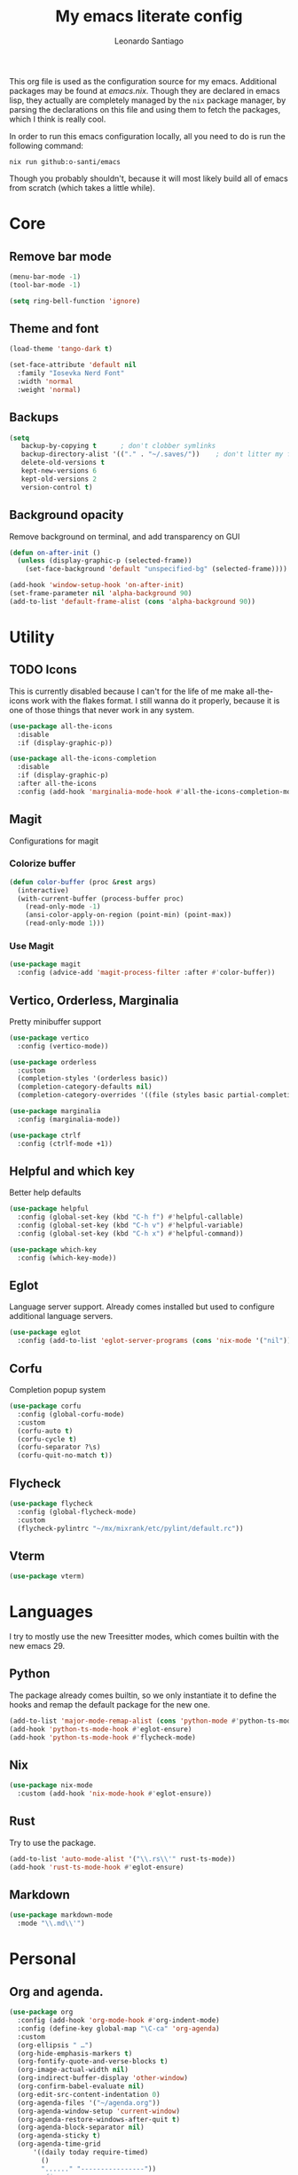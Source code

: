#+TITLE: My emacs literate config
#+AUTHOR: Leonardo Santiago

This org file is used as the configuration source for my emacs. Additional packages may be found at [[emacs.nix]]. Though they are declared in emacs lisp, they actually are completely managed by the =nix= package manager, by parsing the declarations on this file and using them to fetch the packages, which I think is really cool.

In order to run this emacs configuration locally, all you need to do is run the following command:
#+begin_src shell
nix run github:o-santi/emacs
#+end_src
Though you probably shouldn't, because it will most likely build all of emacs from scratch (which takes a little while). 

* Core
** Remove bar mode
#+begin_src emacs-lisp :tangle yes
(menu-bar-mode -1)
(tool-bar-mode -1)

(setq ring-bell-function 'ignore)
#+end_src

** Theme and font
#+begin_src emacs-lisp :tangle yes
(load-theme 'tango-dark t)

(set-face-attribute 'default nil
  :family "Iosevka Nerd Font"
  :width 'normal
  :weight 'normal)
#+end_src

** Backups
#+begin_src emacs-lisp :tangle yes
(setq
   backup-by-copying t      ; don't clobber symlinks
   backup-directory-alist '(("." . "~/.saves/"))    ; don't litter my fs tree
   delete-old-versions t
   kept-new-versions 6
   kept-old-versions 2
   version-control t)
#+end_src

** Background opacity
Remove background on terminal, and add transparency on GUI
#+begin_src emacs-lisp :tangle yes
(defun on-after-init ()
  (unless (display-graphic-p (selected-frame))
    (set-face-background 'default "unspecified-bg" (selected-frame))))

(add-hook 'window-setup-hook 'on-after-init)
(set-frame-parameter nil 'alpha-background 90)
(add-to-list 'default-frame-alist (cons 'alpha-background 90))
#+end_src

* Utility
** TODO Icons
This is currently disabled because I can't for the life of me make all-the-icons work with the flakes format. I still wanna do it properly, because it is one of those things that never work in any system.
#+begin_src emacs-lisp :tangle yes
(use-package all-the-icons
  :disable
  :if (display-graphic-p))

(use-package all-the-icons-completion
  :disable
  :if (display-graphic-p)
  :after all-the-icons
  :config (add-hook 'marginalia-mode-hook #'all-the-icons-completion-mode))
#+end_src
** Magit
Configurations for magit
*** Colorize buffer
#+begin_src emacs-lisp :tangle yes
(defun color-buffer (proc &rest args)
  (interactive)
  (with-current-buffer (process-buffer proc)
    (read-only-mode -1)
    (ansi-color-apply-on-region (point-min) (point-max))
    (read-only-mode 1)))
#+end_src

*** Use Magit
#+begin_src emacs-lisp :tangle yes
(use-package magit
  :config (advice-add 'magit-process-filter :after #'color-buffer))
#+end_src
** Vertico, Orderless, Marginalia
Pretty minibuffer support
#+begin_src emacs-lisp :tangle yes
  (use-package vertico
    :config (vertico-mode))

  (use-package orderless
    :custom
    (completion-styles '(orderless basic))
    (completion-category-defaults nil)
    (completion-category-overrides '((file (styles basic partial-completion)))))

  (use-package marginalia
    :config (marginalia-mode))

  (use-package ctrlf
    :config (ctrlf-mode +1))
#+end_src
** Helpful and which key
Better help defaults
#+begin_src emacs-lisp :tangle yes
(use-package helpful
  :config (global-set-key (kbd "C-h f") #'helpful-callable)
  :config (global-set-key (kbd "C-h v") #'helpful-variable)
  :config (global-set-key (kbd "C-h x") #'helpful-command))

(use-package which-key
  :config (which-key-mode))
#+end_src
** Eglot
Language server support. Already comes installed but used to configure additional language servers.
#+begin_src emacs-lisp :tangle yes
(use-package eglot
  :config (add-to-list 'eglot-server-programs (cons 'nix-mode '("nil"))))
#+end_src

** Corfu
Completion popup system
#+begin_src emacs-lisp :tangle yes
(use-package corfu
  :config (global-corfu-mode)
  :custom
  (corfu-auto t)
  (corfu-cycle t)
  (corfu-separator ?\s)
  (corfu-quit-no-match t))
#+end_src
** Flycheck
#+begin_src emacs-lisp :tangle yes
(use-package flycheck
  :config (global-flycheck-mode)
  :custom
  (flycheck-pylintrc "~/mx/mixrank/etc/pylint/default.rc"))
#+end_src
** Vterm
#+begin_src emacs-lisp :tangle yes
(use-package vterm)
#+end_src
* Languages
I try to mostly use the new Treesitter modes, which comes builtin with the new emacs 29.
** Python
The package already comes builtin, so we only instantiate it to define the hooks and remap the default package for the new one.
#+begin_src emacs-lisp :tangle yes
(add-to-list 'major-mode-remap-alist (cons 'python-mode #'python-ts-mode))
(add-hook 'python-ts-mode-hook #'eglot-ensure)
(add-hook 'python-ts-mode-hook #'flycheck-mode)
#+end_src

** Nix
#+begin_src emacs-lisp :tangle yes
(use-package nix-mode
  :custom (add-hook 'nix-mode-hook #'eglot-ensure))
#+end_src
** Rust
Try to use the package.
#+begin_src emacs-lisp :tangle yes
(add-to-list 'auto-mode-alist '("\\.rs\\'" rust-ts-mode))
(add-hook 'rust-ts-mode-hook #'eglot-ensure)
#+end_src

** Markdown
#+begin_src emacs-lisp :tangle yes
(use-package markdown-mode
  :mode "\\.md\\'")
#+end_src
* Personal
** Org and agenda.
#+begin_src emacs-lisp :tangle yes
(use-package org
  :config (add-hook 'org-mode-hook #'org-indent-mode)
  :config (define-key global-map "\C-ca" 'org-agenda)
  :custom
  (org-ellipsis " …")
  (org-hide-emphasis-markers t)
  (org-fontify-quote-and-verse-blocks t)
  (org-image-actual-width nil)
  (org-indirect-buffer-display 'other-window)
  (org-confirm-babel-evaluate nil)
  (org-edit-src-content-indentation 0)
  (org-agenda-files '("~/agenda.org"))
  (org-agenda-window-setup 'current-window)
  (org-agenda-restore-windows-after-quit t)
  (org-agenda-block-separator nil)
  (org-agenda-sticky t)
  (org-agenda-time-grid
      '((daily today require-timed)
        ()
        "......" "----------------"))
  ;; :config
  ;; (when (display-graphic-p)
  ;;     (setq org-agenda-category-icon-alist
  ;;      `(
  ;; 	 ("Trabalho" ,(list (all-the-icons-material "work")) nil nil :ascent center)
  ;; 	 ("Pessoal" ,(list (all-the-icons-material "account_box")) nil nil :ascent center)
  ;; 	 ("Faculdade" ,(list (all-the-icons-material "school")) nil nil :ascent center))))
  )
#+end_src
** TODO Dashboard
I dont know if I wanna keep it or not.
#+begin_src emacs-lisp :tangle yes
(use-package dashboard
  :ensure t
  :config (dashboard-setup-startup-hook)
  :custom
  (dashboard-center-content t)
  (dashboard-show-shortcuts nil)
  ; (dashboard-icon-type 'all-the-icons) # disable dashboard icons for now
  (dashboard-startup-banner 3)
  (dashboard-set-footer nil)
  ; (dashboard-set-file-icons (display-graphic-p))
  ; (dashboard-set-heading-icons (display-graphic-p))
  (dashboard-agenda-time-string-format "%a %e de %b %t")
  (dashboard-items (list (cons 'agenda 10) (cons 'recents 5) (cons 'bookmarks 3)))
  (dashboard-agenda-prefix-format "%i %s")
  (dashboard-agenda-sort-strategy '(time-up)))
#+end_src
